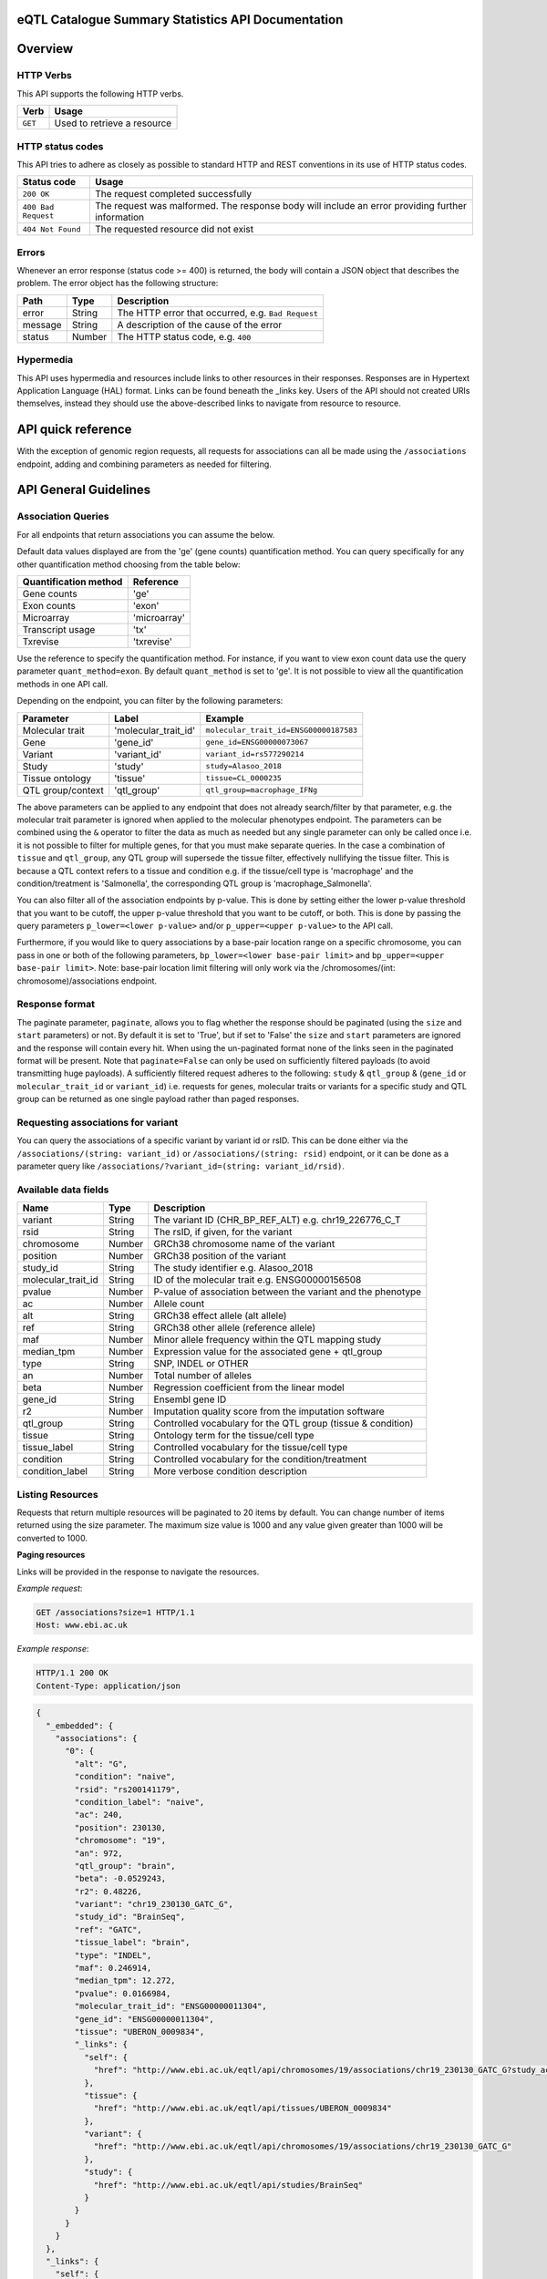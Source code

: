 .. sumstats documentation master file, created by
   sphinx-quickstart on Fri Aug 10 12:09:28 2018.
   You can adapt this file completely to your liking, but it should at least
   contain the root `toctree` directive.


.. .. contents:: The eQTL Catalogue Summary Statistics API Documentation

eQTL Catalogue Summary Statistics API Documentation
===================================================


Overview
========


HTTP Verbs
----------

This API supports the following HTTP verbs.

+---------+-----------------------------+
| Verb    | Usage                       |
+=========+=============================+
| ``GET`` | Used to retrieve a resource |
+---------+-----------------------------+

HTTP status codes
-----------------

This API tries to adhere as closely as possible to standard HTTP and REST conventions in its use of HTTP status codes.

+---------------------+-------------------------------------------------------------------------------------------------+
| Status code         | Usage                                                                                           |
+=====================+=================================================================================================+
| ``200 OK``          | The request completed successfully                                                              |
+---------------------+-------------------------------------------------------------------------------------------------+
| ``400 Bad Request`` | The request was malformed. The response body will include an error providing further information|
+---------------------+-------------------------------------------------------------------------------------------------+
| ``404 Not Found``   | The requested resource did not exist                                                            |
+---------------------+-------------------------------------------------------------------------------------------------+

Errors
------

Whenever an error response (status code >= 400) is returned, the body will contain a JSON object that describes the
problem. The error object has the following structure:

+------------+------------+----------------------------------------------------+
| Path       | Type       | Description                                        |
+============+============+====================================================+
| error      | String     | The HTTP error that occurred, e.g. ``Bad Request`` |
+------------+------------+----------------------------------------------------+
| message    | String     | A description of the cause of the error            |
+------------+------------+----------------------------------------------------+
| status     | Number     | The HTTP status code, e.g. ``400``                 |
+------------+------------+----------------------------------------------------+

Hypermedia
----------

This API uses hypermedia and resources include links to other resources in their responses. Responses are in Hypertext
Application Language (HAL) format. Links can be found beneath the _links key. Users of the API should not created URIs
themselves, instead they should use the above-described links to navigate from resource to resource.


API quick reference
===================

With the exception of genomic region requests, all requests for associations can all be made using the ``/associations`` endpoint, adding and combining parameters as needed for filtering. 

.. qrefflask:: sumstats.server.app:app
   :undoc-static:
   :order: path

API General Guidelines
======================

Association Queries
-------------------

For all endpoints that return associations you can assume the below.

Default data values displayed are from the 'ge' (gene counts) quantification method. You can query specifically for any 
other quantification method choosing from the table below:

===================== ============
Quantification method Reference
===================== ============
Gene counts           'ge'
Exon counts           'exon'
Microarray            'microarray'
Transcript usage      'tx'
Txrevise              'txrevise'
===================== ============

Use the reference to specify the quantification method. For instance, if you want to view exon count data use the query
parameter ``quant_method=exon``. By default ``quant_method`` is set to 'ge'. It is not possible to view all the quantification
methods in one API call. 

Depending on the endpoint, you can filter by the following parameters:

================= ==================== ======================================
Parameter         Label                Example
================= ==================== ======================================
Molecular trait   'molecular_trait_id' ``molecular_trait_id=ENSG00000187583``
Gene              'gene_id'            ``gene_id=ENSG00000073067``
Variant           'variant_id'         ``variant_id=rs577290214``
Study             'study'              ``study=Alasoo_2018``
Tissue ontology   'tissue'             ``tissue=CL_0000235``
QTL group/context 'qtl_group'          ``qtl_group=macrophage_IFNg``
================= ==================== ======================================

The above parameters can be applied to any endpoint that does not already search/filter by that parameter, e.g. the molecular trait parameter is ignored when applied to the molecular phenotypes endpoint. The parameters can be combined using the ``&`` operator to filter the data as much as needed but any single parameter can only be called once i.e. it is not possible to filter for multiple genes, for that you must make separate queries. In the case a combination of ``tissue`` and ``qtl_group``, any QTL group will supersede the tissue filter, effectively nullifying the tissue filter. This is because a QTL context refers to a tissue and condition e.g. if the tissue/cell type is 'macrophage' and the condition/treatment is 'Salmonella', the corresponding QTL group is 'macrophage_Salmonella'.

You can also filter all of the association endpoints by p-value. This is done by setting either the lower p-value
threshold that you want to be cutoff, the upper p-value threshold that you want to be cutoff, or both. This is done by
passing the query parameters ``p_lower=<lower p-value>`` and/or ``p_upper=<upper p-value>`` to the API call.

Furthermore, if you would like to query associations by a base-pair location range on a specific chromosome, you can pass
in one or both of the following parameters, ``bp_lower=<lower base-pair limit>`` and ``bp_upper=<upper base-pair limit>``.
Note: base-pair location limit filtering will only work via the /chromosomes/(int: chromosome)/associations endpoint.


Response format
---------------
The paginate parameter, ``paginate``, allows you to flag whether the response should be paginated (using the ``size`` and ``start`` parameters) or not. By default it is set to 'True', but if set to 'False' the ``size`` and ``start`` parameters are ignored and the response will contain every hit. When using the un-paginated format none of the links seen in the paginated format will be present. Note that ``paginate=False`` can only be used on sufficiently filtered payloads (to avoid transmitting huge payloads). A sufficiently filtered request adheres to the following: ``study`` & ``qtl_group`` & (``gene_id`` or ``molecular_trait_id`` or ``variant_id``) i.e. requests for genes, molecular traits or variants for a specific study and QTL group can be returned as one single payload rather than paged responses.


Requesting associations for variant
-----------------------------------

You can query the associations of a specific variant by variant id or rsID. This can be done either via the
``/associations/(string: variant_id)`` or ``/associations/(string: rsid)`` endpoint, or it can be done as a parameter query like ``/associations/?variant_id=(string: variant_id/rsid)``.


Available data fields
---------------------


+-------------------------+--------+--------------------------------------------------------------+
| Name                    | Type   | Description                                                  |
+=========================+========+==============================================================+
| variant                 | String | The variant ID (CHR_BP_REF_ALT) e.g. chr19_226776_C_T        |
+-------------------------+--------+--------------------------------------------------------------+
| rsid                    | String | The rsID, if given, for the variant                          |
+-------------------------+--------+--------------------------------------------------------------+
| chromosome              | Number | GRCh38 chromosome name of the variant                        |
+-------------------------+--------+--------------------------------------------------------------+
| position                | Number | GRCh38 position of the variant                               |
+-------------------------+--------+--------------------------------------------------------------+
| study_id                | String | The study identifier e.g. Alasoo_2018                        |
+-------------------------+--------+--------------------------------------------------------------+
| molecular_trait_id      | String | ID of the molecular trait e.g. ENSG00000156508               |
+-------------------------+--------+--------------------------------------------------------------+
| pvalue                  | Number | P-value of association between the variant and the phenotype |
+-------------------------+--------+--------------------------------------------------------------+
| ac                      | Number | Allele count                                                 |
+-------------------------+--------+--------------------------------------------------------------+
| alt                     | String | GRCh38 effect allele (alt allele)                            |
+-------------------------+--------+--------------------------------------------------------------+
| ref                     | String | GRCh38 other allele (reference allele)                       |
+-------------------------+--------+--------------------------------------------------------------+
| maf                     | Number | Minor allele frequency within the QTL mapping study          |
+-------------------------+--------+--------------------------------------------------------------+
| median_tpm              | Number | Expression value for the associated gene + qtl_group         |
+-------------------------+--------+--------------------------------------------------------------+
| type                    | String | SNP, INDEL or OTHER                                          |
+-------------------------+--------+--------------------------------------------------------------+
| an                      | Number | Total number of alleles                                      |
+-------------------------+--------+--------------------------------------------------------------+
| beta                    | Number | Regression coefficient from the linear model                 |
+-------------------------+--------+--------------------------------------------------------------+
| gene_id                 | String | Ensembl gene ID                                              |
+-------------------------+--------+--------------------------------------------------------------+
| r2                      | Number | Imputation quality score from the imputation software        |
+-------------------------+--------+--------------------------------------------------------------+
| qtl_group               | String | Controlled vocabulary for the QTL group (tissue & condition) |
+-------------------------+--------+--------------------------------------------------------------+
| tissue                  | String | Ontology term for the tissue/cell type                       |
+-------------------------+--------+--------------------------------------------------------------+
| tissue_label            | String | Controlled vocabulary for the tissue/cell type               |
+-------------------------+--------+--------------------------------------------------------------+
| condition               | String | Controlled vocabulary for the condition/treatment            |
+-------------------------+--------+--------------------------------------------------------------+
| condition_label         | String | More verbose condition description                           |
+-------------------------+--------+--------------------------------------------------------------+



Listing Resources
-----------------

Requests that return multiple resources will be paginated to 20 items by default. You can change number of items returned
using the size parameter. The maximum size value is 1000 and any value given greater than 1000 will be converted to 1000.

**Paging resources**

Links will be provided in the response to navigate the resources.

*Example request*:

.. sourcecode:: http

   GET /associations?size=1 HTTP/1.1
   Host: www.ebi.ac.uk

*Example response*:

.. sourcecode:: http

   HTTP/1.1 200 OK
   Content-Type: application/json

.. code-block:: JSON

   {
     "_embedded": {
       "associations": {
         "0": {
           "alt": "G",
           "condition": "naive",
           "rsid": "rs200141179",
           "condition_label": "naive",
           "ac": 240,
           "position": 230130,
           "chromosome": "19",
           "an": 972,
           "qtl_group": "brain",
           "beta": -0.0529243,
           "r2": 0.48226,
           "variant": "chr19_230130_GATC_G",
           "study_id": "BrainSeq",
           "ref": "GATC",
           "tissue_label": "brain",
           "type": "INDEL",
           "maf": 0.246914,
           "median_tpm": 12.272,
           "pvalue": 0.0166984,
           "molecular_trait_id": "ENSG00000011304",
           "gene_id": "ENSG00000011304",
           "tissue": "UBERON_0009834",
           "_links": {
             "self": {
               "href": "http://www.ebi.ac.uk/eqtl/api/chromosomes/19/associations/chr19_230130_GATC_G?study_accession=BrainSeq"
             },
             "tissue": {
               "href": "http://www.ebi.ac.uk/eqtl/api/tissues/UBERON_0009834"
             },
             "variant": {
               "href": "http://www.ebi.ac.uk/eqtl/api/chromosomes/19/associations/chr19_230130_GATC_G"
             },
             "study": {
               "href": "http://www.ebi.ac.uk/eqtl/api/studies/BrainSeq"
             }
           }
         }
       }  
     },
     "_links": {
       "self": {
         "href": "https://www.ebi.ac.uk/eqtl/api/associations"
       },
       "first": {
         "href": "https://www.ebi.ac.uk/eqtl/api/associations?size=1&start=0"
       },
       "next": {
         "href": "https://www.ebi.ac.uk/eqtl/api/associations?size=1&start=1"
       }
     }
   }

**Response structure**

+------------+------------+---------------------------+
| Path       | Type       | Description               |
+============+============+===========================+
| _links     | Object     | Links to other resources  |
+------------+------------+---------------------------+
| _embedded  | Object     | The list of resources     |
+------------+------------+---------------------------+

**Links**

+------------+-------------------------------------+
| Relation   | Description                         |
+============+=====================================+
| self       | This resource list                  |
+------------+-------------------------------------+
| first      | The first page in the resource list |
+------------+-------------------------------------+
| next       | The next page in the resource list  |
+------------+-------------------------------------+

When paging through results, the next link should always be used,
and incrementing the search ``start`` parameter based on the ``size`` should be avoided. 
If you would like to return an un-paginated payload containing all the results, see :ref:`Response format`.

Accessing the API
=================

The api endpoint provides the entry point into the service.

A ``GET`` request is used to access the API.

**Example request**:

.. sourcecode:: http

   GET / HTTP/1.1
   Host: www.ebi.ac.uk

**Example response**:

.. sourcecode:: http

   HTTP/1.1 200 OK
   Content-Type: application/json

.. code-block:: JSON

   {
     "_links": {
       "associations": {
             "href": "https://www.ebi.ac.uk/eqtl/api/associations"
       },
       "molecular_phenotypes": {
             "href": "https://www.ebi.ac.uk/eqtl/api/molecular_phenotypes"
       },
       "studies": {
             "href": "https://www.ebi.ac.uk/eqtl/api/studies"
       },
       "tissues": {
             "href": "https://www.ebi.ac.uk/eqtl/api/tissues"
       },
       "genes": {
             "href": "https://www.ebi.ac.uk/eqtl/api/genes"
       },
       "chromosomes": {
             "href": "https://www.ebi.ac.uk/eqtl/api/chromosomes"
       }
     }
   }



**Response structure**

+------------+------------+---------------------------+
| Path       | Type       | Description               |
+============+============+===========================+
| _links     | Object     | Links to other resources  |
+------------+------------+---------------------------+

**Links**

+---------------------------+------------------------------------------------------------+
| Relation                  | Description                                                |
+===========================+============================================================+
| associations              | Link to the association resources in the database          |
+---------------------------+------------------------------------------------------------+
| molecular_phenotypes      | Link to the molecular phenotypes resources in the database |
+---------------------------+------------------------------------------------------------+
| studies                   | Link to the study resources in the database                |
+---------------------------+------------------------------------------------------------+
| tissues                   | Link to the tissue resources in the database               |
+---------------------------+------------------------------------------------------------+
| genes                     | Link to the gene resources in the database                 |
+---------------------------+------------------------------------------------------------+
| chromosomes               | Link to the chromosome resources in the database           |
+---------------------------+------------------------------------------------------------+


API detailed reference
======================

.. autoflask:: sumstats.server.app:app
   :undoc-static:
   :order: path

